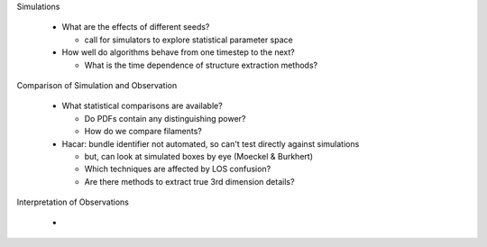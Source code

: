 Simulations

 - What are the effects of different seeds?

   - call for simulators to explore statistical parameter space

 - How well do algorithms behave from one timestep to the next?

   - What is the time dependence of structure extraction methods?


Comparison of Simulation and Observation

 - What statistical comparisons are available?

   - Do PDFs contain any distinguishing power?
   - How do we compare filaments?

 - Hacar: bundle identifier not automated, so can't test directly against simulations

   - but, can look at simulated boxes by eye (Moeckel & Burkhert) 
   - Which techniques are affected by LOS confusion?
   - Are there methods to extract true 3rd dimension details?


Interpretation of Observations

 - 
